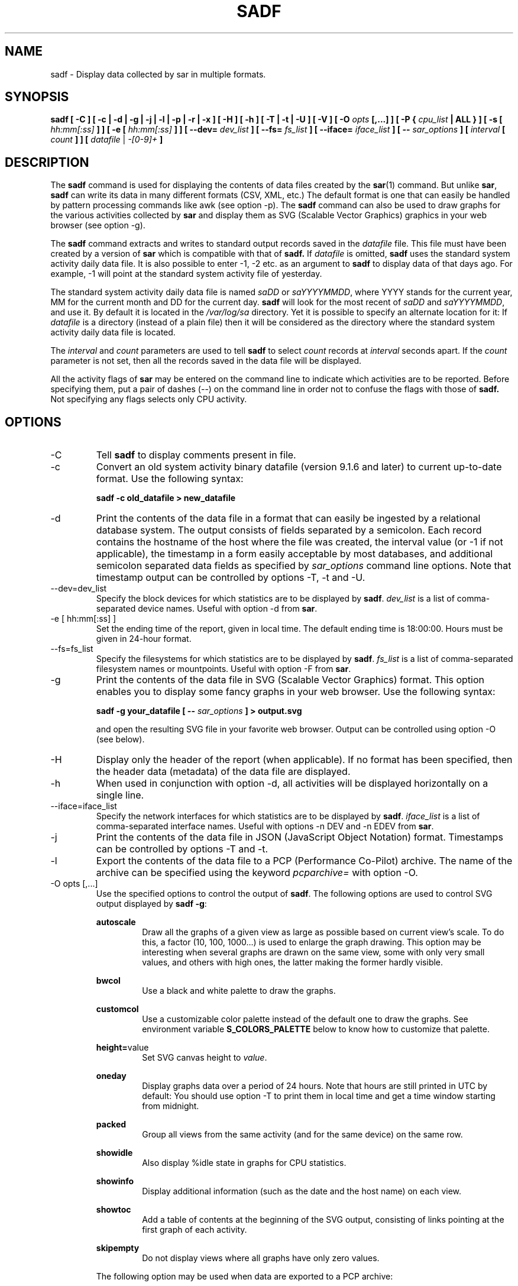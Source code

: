 .TH SADF 1 "APRIL 2019" Linux "Linux User's Manual" -*- nroff -*-
.SH NAME
sadf \- Display data collected by sar in multiple formats.
.SH SYNOPSIS
.B sadf [ -C ] [ -c | -d | -g | -j | -l | -p | -r | -x ] [ -H ] [ -h ] [ -T | -t | -U ] [ -V ] [ -O
.I opts
.B [,...] ] [ -P {
.I cpu_list
.B | ALL } ] [ -s [
.I hh:mm[:ss]
.B ] ] [ -e [
.I hh:mm[:ss]
.B ] ] [ --dev=
.I dev_list
.B ] [ --fs=
.I fs_list
.B ] [ --iface=
.I iface_list
.B ] [ --
.I sar_options
.B ] [
.I interval
.B [
.I count
.B ] ] [
.I datafile
|
.I -[0-9]+
.B ]
.SH DESCRIPTION
The
.B sadf
command is used for displaying the contents of data files created by the
.BR sar (1)
command. But unlike
.BR sar ,
.B sadf
can write its data in many different formats (CSV, XML, etc.)
The default format is one that can
easily be handled by pattern processing commands like awk (see option -p).
The
.B sadf
command can also be used to draw graphs for the various activities collected
by
.B sar
and display them as SVG (Scalable Vector Graphics) graphics in your web browser
(see option -g).

The
.B sadf
command extracts and writes to standard output records saved in the
.I datafile
file. This file must have been created by a version of
.B sar
which is compatible with that of
.B sadf.
If
.I datafile
is omitted,
.B sadf
uses the standard system activity daily data file.
It is also possible to enter -1, -2 etc. as an argument to
.B sadf
to display data of that days ago.
For example, -1 will point at the standard system
activity file of yesterday.

The standard system activity daily data file is named
.I saDD
or
.IR saYYYYMMDD ,
where YYYY stands for the current year, MM for the current month and
DD for the current day.
.B sadf
will look for the most recent of
.I saDD
and
.IR saYYYYMMDD ,
and use it. By default it is located in the
.I /var/log/sa
directory. Yet it is possible to specify an alternate location for it:
If
.I datafile
is a directory (instead of a plain file) then it will be considered as
the directory where the standard system activity daily data file is
located.

The
.I interval
and
.I count
parameters are used to tell
.B sadf
to select
.I count
records at
.I interval
seconds apart. If the
.I count
parameter is not set, then all the records saved in the data file will be
displayed.

All the activity flags of
.B sar
may be entered on the command line to indicate which
activities are to be reported. Before specifying them, put a pair of
dashes (--) on the command line in order not to confuse the flags
with those of
.B sadf.
Not specifying any flags selects only CPU activity.

.SH OPTIONS
.IP -C
Tell
.B sadf
to display comments present in file.
.IP -c
Convert an old system activity binary datafile (version 9.1.6 and later)
to current up-to-date format. Use the following syntax:

.B sadf -c old_datafile > new_datafile

.IP -d
Print the contents of the data file in a format that can easily
be ingested by a relational database system. The output consists
of fields separated by a semicolon. Each record contains
the hostname of the host where the file was created, the interval value
(or -1 if not applicable), the timestamp in a form easily acceptable by
most databases, and additional semicolon separated data fields as specified
by
.I sar_options
command line options.
Note that timestamp output can be controlled by options -T, -t and -U.
.IP --dev=dev_list
Specify the block devices for which statistics are to be displayed by
.BR sadf .
.IR dev_list
is a list of comma-separated device names. Useful with option -d from
.BR sar .
.IP "-e [ hh:mm[:ss] ]"
Set the ending time of the report, given in local time. The default ending
time is 18:00:00. Hours must be given in 24-hour format.
.IP --fs=fs_list
Specify the filesystems for which statistics are to be displayed by
.BR sadf .
.IR fs_list
is a list of comma-separated filesystem names or mountpoints. Useful with
option -F from
.BR sar .
.IP -g
Print the contents of the data file in SVG (Scalable Vector Graphics) format.
This option enables you to display some fancy graphs in your web browser.
Use the following syntax:

.B sadf -g your_datafile [ --
.I sar_options
.B ] > output.svg

and open the resulting SVG file in your favorite web browser.
Output can be controlled using option -O (see below).
.IP -H
Display only the header of the report (when applicable). If no format has
been specified, then the header data (metadata) of the data file are displayed.
.IP -h
When used in conjunction with option -d, all activities
will be displayed horizontally on a single line.
.IP --iface=iface_list
Specify the network interfaces for which statistics are to be displayed by
.BR sadf .
.IR iface_list
is a list of comma-separated interface names. Useful with options -n DEV and
-n EDEV from
.BR sar .
.IP -j
Print the contents of the data file in JSON (JavaScript Object Notation)
format. Timestamps can be controlled by options -T and -t.
.IP -l
Export the contents of the data file to a PCP (Performance Co-Pilot) archive.
The name of the archive can be specified using the keyword
.IR pcparchive=
with option -O.
.IP "-O opts [,...]"
Use the specified options to control the output of
.BR sadf .
The following options are used to control SVG output displayed by
.BR "sadf -g":

.B autoscale
.RS
.RS
Draw all the graphs of a given view as large as possible based on current
view's scale. To do this, a factor (10, 100, 1000...) is used to
enlarge the graph drawing.
This option may be interesting when several graphs are drawn on the same
view, some with only very small values, and others with high ones,
the latter making the former hardly visible.
.RE

.B bwcol
.RS
Use a black and white palette to draw the graphs.
.RE

.B customcol
.RS
Use a customizable color palette instead of the default one to draw
the graphs. See environment variable
.B S_COLORS_PALETTE
below to know how to customize that palette.
.RE

.BR height= value
.RS
Set SVG canvas height to
.IR value .
.RE

.B oneday
.RS
Display graphs data over a period of 24 hours. Note that hours are still
printed in UTC by default: You should use option -T to print them in local
time and get a time window starting from midnight.
.RE

.B packed
.RS
Group all views from the same activity (and for the same device) on the same row.
.RE

.B showidle
.RS
Also display %idle state in graphs for CPU statistics.
.RE

.B showinfo
.RS
Display additional information (such as the date and the host name) on each view.
.RE

.B showtoc
.RS
Add a table of contents at the beginning of the SVG output, consisting of links
pointing at the first graph of each activity.
.RE

.B skipempty
.RS
Do not display views where all graphs have only zero values.
.RE

The following option may be used when data are exported to a PCP archive:

.BR pcparchive= name
.RS
Specify the name of the PCP archive to create.
.RE

The following option is used to control raw output displayed by
.BR "sadf -r":

.B debug
.RS
Display additional information, mainly useful for debugging purpose.
.RE
.RE
.IP "-P { cpu_list | ALL }"
Tell
.B sadf
that processor dependent statistics are to be reported only for the
specified processor or processors.
.I cpu_list
is a list of comma-separated values or range of values (e.g.,
.BR 0,2,4-7,12- ).
Note that processor 0 is the first processor, and processor
.B all
is the global average among all processors.
Specifying the
.B ALL
keyword reports statistics for each individual processor, and globally for
all processors.
.IP -p
Print the contents of the data file in a format that can
easily be handled by pattern processing commands like awk.
The output consists of fields separated by a tab. Each record contains the
hostname of the host where the file was created, the interval value
(or -1 if not applicable), the timestamp,
the device name (or - if not applicable),
the field name and its value.
Note that timestamp output can be controlled by options -T, -t and -U.
.IP -r
Print the raw contents of the data file. With this format, the values for
all the counters are displayed as read from the kernel, which means e.g., that
no average values are calculated over the elapsed time interval.
.IP "-s [ hh:mm[:ss] ]"
Set the starting time of the data, causing the
.B sadf
command to extract records time-tagged at, or following, the time
specified. The default starting time is 08:00:00.
Hours must be given in 24-hour format.
.IP -T
Display timestamp in local time instead of UTC (Coordinated Universal Time).
.IP -t
Display timestamp in the original local time of the data file creator
instead of UTC (Coordinated Universal Time).
.IP -U
Display timestamp (UTC - Coordinated Universal Time) in seconds from
the epoch.
.IP -V
Print version number then exit.
.IP -x
Print the contents of the data file in XML format.
Timestamps can be controlled by options -T and -t.
The corresponding
DTD (Document Type Definition) and XML Schema are included in the sysstat
source package. They are also available at
.I http://pagesperso-orange.fr/sebastien.godard/download.html

.SH ENVIRONMENT
The
.B sadf
command takes into account the following environment variables:

.IP S_COLORS_PALETTE
Specify the colors used by
.B sadf -g
to render the SVG output. This environment variable is taken into account
only when the custom color palette has been selected with the option
.IR customcol
(see option -O). Its value is a colon-separated list of capabilities associated
with six-digit, three-byte
hexadecimal numbers (hex triplets) representing colors that defaults to

.BR 0=000000:1=1a1aff:2=1affb2:3=b21aff:4=1ab2ff:5=ff1a1a:6=ffb31a:7=b2ff1a:
.br
.BR 8=efefef:9=000000:A=1a1aff:B=1affb2:C=b21aff:D=1ab2ff:E=ff1a1a:F=ffb31a:
.br
.BR G=bebebe:H=000000:I=000000:K=ffffff:L=000000:T=000000:W=000000:X=000000

Capabilities consisting of an hexadecimal digit (0 through F) are used to specify
the first sixteen colors in the palette (these colors are used to draw the graphs),
e.g., 3=ffffff would indicate that the third color in the palette is white (0xffffff).
Other capabilities are:

.RS
.TP
.B G=
Specify the color used to draw the grid lines.

.TP
.B H=
Specify the color used to display the report header.

.TP
.B I=
Specify the color used to display additional information (e.g., date, hostname...)

.TP
.B K=
Specify the color used for the graphs background.

.TP
.B L=
Specify the default color (which is for example used to display the table of contents).

.TP
.B T=
Specify the color used to display the graphs title.

.TP
.B W=
Specify the color used to display warning and error messages.

.TP
.B X=
Specify the color used to draw the axes and display the graduations.
.RE

.IP S_TIME_DEF_TIME
If this variable exists and its value is
.BR UTC
then
.B sadf
will use UTC time instead of local time to determine the current daily data
file located in the
.IR /var/log/sa
directory.
.SH EXAMPLES
.B sadf -d /var/log/sa/sa21 -- -r -n DEV
.RS
Extract memory and network statistics from system activity
file 'sa21', and display them in a format that can be ingested by a
database.
.RE

.B sadf -p -P 1
.RS
Extract CPU statistics for processor 1 (the second processor) from current
daily data file, and display them in a format that can easily be handled
by a pattern processing command.
.RE

.SH BUGS
SVG output (as created by option -g) is fully compliant with SVG 1.1 standard.
Graphics have been successfully displayed in various web browsers, including
Firefox, Chrome and Opera. Yet SVG rendering is broken on Microsoft browsers
(tested on Internet Explorer 11 and Edge 13.1): So please don't use them.

.SH FILES
.I /var/log/sa/saDD
.br
.I /var/log/sa/saYYYYMMDD
.RS
The standard system activity daily data files and their default location.
YYYY stands for the current year, MM for the current month and DD for the
current day.

.RE
.SH AUTHOR
Sebastien Godard (sysstat <at> orange.fr)
.SH SEE ALSO
.BR sar (1),
.BR sadc (8),
.BR sa1 (8),
.BR sa2 (8),
.BR sysstat (5)

.I https://github.com/sysstat/sysstat

.I http://pagesperso-orange.fr/sebastien.godard/
